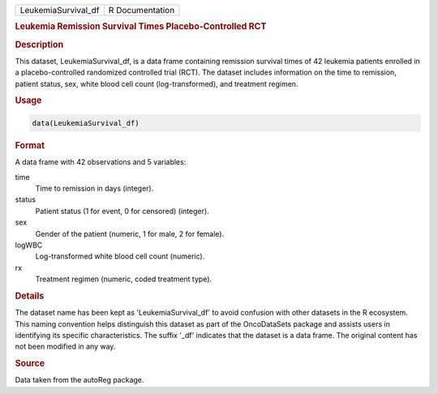 .. container::

   .. container::

      =================== ===============
      LeukemiaSurvival_df R Documentation
      =================== ===============

      .. rubric:: Leukemia Remission Survival Times Placebo-Controlled
         RCT
         :name: leukemia-remission-survival-times-placebo-controlled-rct

      .. rubric:: Description
         :name: description

      This dataset, LeukemiaSurvival_df, is a data frame containing
      remission survival times of 42 leukemia patients enrolled in a
      placebo-controlled randomized controlled trial (RCT). The dataset
      includes information on the time to remission, patient status,
      sex, white blood cell count (log-transformed), and treatment
      regimen.

      .. rubric:: Usage
         :name: usage

      .. code:: R

         data(LeukemiaSurvival_df)

      .. rubric:: Format
         :name: format

      A data frame with 42 observations and 5 variables:

      time
         Time to remission in days (integer).

      status
         Patient status (1 for event, 0 for censored) (integer).

      sex
         Gender of the patient (numeric, 1 for male, 2 for female).

      logWBC
         Log-transformed white blood cell count (numeric).

      rx
         Treatment regimen (numeric, coded treatment type).

      .. rubric:: Details
         :name: details

      The dataset name has been kept as 'LeukemiaSurvival_df' to avoid
      confusion with other datasets in the R ecosystem. This naming
      convention helps distinguish this dataset as part of the
      OncoDataSets package and assists users in identifying its specific
      characteristics. The suffix '\_df' indicates that the dataset is a
      data frame. The original content has not been modified in any way.

      .. rubric:: Source
         :name: source

      Data taken from the autoReg package.
